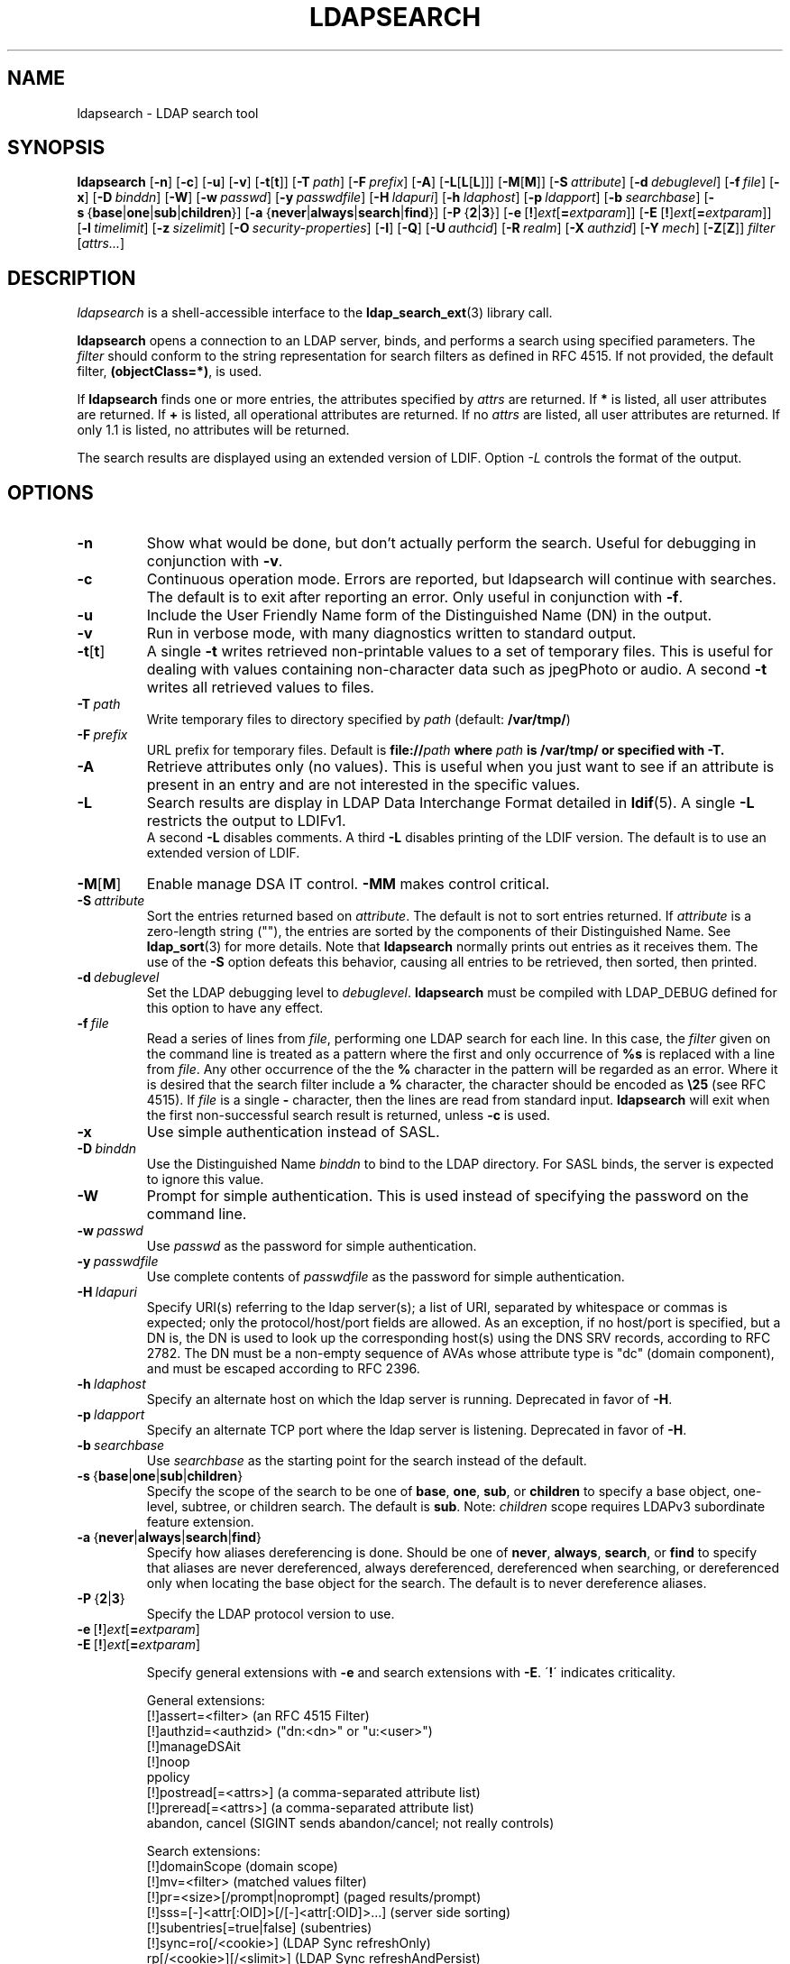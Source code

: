.TH LDAPSEARCH 1 "2009/12/20" "OpenLDAP 2.4.21"
.\" OpenLDAP: pkg/ldap/doc/man/man1/ldapsearch.1,v 1.59.2.11 2009/07/22 20:02:20 quanah Exp
.\" Copyright 1998-2009 The OpenLDAP Foundation All Rights Reserved.
.\" Copying restrictions apply.  See COPYRIGHT/LICENSE.
.SH NAME
ldapsearch \- LDAP search tool
.SH SYNOPSIS
.B ldapsearch
[\c
.BR \-n ]
[\c
.BR \-c ]
[\c
.BR \-u ]
[\c
.BR \-v ]
[\c
.BR \-t [ t ]]
[\c
.BI \-T \ path\fR]
[\c
.BI \-F \ prefix\fR]
[\c
.BR \-A ]
[\c
.BR \-L [ L [ L ]]]
[\c
.BR \-M [ M ]]
[\c
.BI \-S \ attribute\fR]
[\c
.BI \-d \ debuglevel\fR]
[\c
.BI \-f \ file\fR]
[\c
.BR \-x ]
[\c
.BI \-D \ binddn\fR]
[\c
.BR \-W ]
[\c
.BI \-w \ passwd\fR]
[\c
.BI \-y \ passwdfile\fR]
[\c
.BI \-H \ ldapuri\fR]
[\c
.BI \-h \ ldaphost\fR]
[\c
.BI \-p \ ldapport\fR]
[\c
.BI \-b \ searchbase\fR]
[\c
.BR \-s \ { base \||\| one \||\| sub \||\| children }]
[\c
.BR \-a \ { never \||\| always \||\| search \||\| find }]
[\c
.BR \-P \ { 2 \||\| 3 }]
[\c
.BR \-e \ [ ! ] \fIext\fP [ =\fIextparam\fP ]]
[\c
.BR \-E \ [ ! ] \fIext\fP [ =\fIextparam\fP ]]
[\c
.BI \-l \ timelimit\fR]
[\c
.BI \-z \ sizelimit\fR]
[\c
.BI \-O \ security-properties\fR]
[\c
.BR \-I ]
[\c
.BR \-Q ]
[\c
.BI \-U \ authcid\fR]
[\c
.BI \-R \ realm\fR]
[\c
.BI \-X \ authzid\fR]
[\c
.BI \-Y \ mech\fR]
[\c
.BR \-Z [ Z ]]
.I filter
[\c
.IR attrs... ]
.SH DESCRIPTION
.I ldapsearch
is a shell-accessible interface to the
.BR ldap_search_ext (3)
library call.
.LP
.B ldapsearch
opens a connection to an LDAP server, binds, and performs a search
using specified parameters.   The \fIfilter\fP should conform to
the string representation for search filters as defined in RFC 4515.
If not provided, the default filter, \fB(objectClass=*)\fP, is used.
.LP
If
.B ldapsearch
finds one or more entries, the attributes specified by
\fIattrs\fP are returned.  If \fB*\fP is listed, all user attributes are
returned.  If \fB+\fP is listed, all operational attributes are returned.
If no \fIattrs\fP are listed, all user attributes are returned.  If only
1.1 is listed, no attributes will be returned.
.LP
The search results are displayed using an extended version of LDIF.
Option \fI\-L\fP controls the format of the output.
.SH OPTIONS
.TP
.B \-n
Show what would be done, but don't actually perform the search.  Useful for
debugging in conjunction with \fB\-v\fP.
.TP
.B \-c
Continuous operation mode. Errors are reported, but ldapsearch will continue
with searches. The default is to exit after reporting an error.  Only useful
in conjunction with \fB\-f\fP.
.TP
.B \-u
Include the User Friendly Name form of the Distinguished Name (DN)
in the output.
.TP
.B \-v
Run in verbose mode, with many diagnostics written to standard output.
.TP
.BR \-t [ t ]
A single \fB\-t\fP writes retrieved non-printable values to a set of temporary
files.  This is useful for dealing with values containing non-character
data such as jpegPhoto or audio. A second \fB\-t\fP writes all retrieved values to
files.
.TP
.BI \-T \ path
Write temporary files to directory specified by \fIpath\fP (default:
\fB/var/tmp/\fP)
.TP
.BI \-F \ prefix
URL prefix for temporary files.  Default is \fBfile://\fIpath\fP where
\fIpath\fP is \fB/var/tmp/\fP or specified with \fB\-T\fP.
.TP
.B \-A
Retrieve attributes only (no values).  This is useful when you just want to
see if an attribute is present in an entry and are not interested in the
specific values.
.TP
.B \-L
Search results are display in LDAP Data Interchange Format detailed in
.BR ldif (5).
A single \fB\-L\fP restricts the output to LDIFv1.
 A second \fB\-L\fP disables comments.
A third \fB\-L\fP disables printing of the LDIF version.
The default is to use an extended version of LDIF.
.TP
.BR \-M [ M ]
Enable manage DSA IT control.
.B \-MM
makes control critical.
.TP
.BI \-S \ attribute
Sort the entries returned based on \fIattribute\fP. The default is not
to sort entries returned.  If \fIattribute\fP is a zero-length string (""),
the entries are sorted by the components of their Distinguished Name.  See
.BR ldap_sort (3)
for more details. Note that
.B ldapsearch
normally prints out entries as it receives them. The use of the \fB\-S\fP
option defeats this behavior, causing all entries to be retrieved,
then sorted, then printed.
.TP
.BI \-d \ debuglevel
Set the LDAP debugging level to \fIdebuglevel\fP.
.B ldapsearch
must be compiled with LDAP_DEBUG defined for this option to have any effect.
.TP
.BI \-f \ file
Read a series of lines from \fIfile\fP, performing one LDAP search for
each line.  In this case, the \fIfilter\fP given on the command line
is treated as a pattern where the first and only occurrence of \fB%s\fP
is replaced with a line from \fIfile\fP.  Any other occurrence of the
the \fB%\fP character in the pattern will be regarded as an error.
Where it is desired that the search filter include a \fB%\fP character,
the character should be encoded as \fB\\25\fP (see RFC 4515).
If \fIfile\fP is a single
\fB\-\fP character, then the lines are read from standard input.
.B ldapsearch
will exit when the first non-successful search result is returned,
unless \fB\-c\fP is used.
.TP
.B \-x 
Use simple authentication instead of SASL.
.TP
.BI \-D \ binddn
Use the Distinguished Name \fIbinddn\fP to bind to the LDAP directory.
For SASL binds, the server is expected to ignore this value.
.TP
.B \-W
Prompt for simple authentication.
This is used instead of specifying the password on the command line.
.TP
.BI \-w \ passwd
Use \fIpasswd\fP as the password for simple authentication.
.TP
.BI \-y \ passwdfile
Use complete contents of \fIpasswdfile\fP as the password for
simple authentication.
.TP
.BI \-H \ ldapuri
Specify URI(s) referring to the ldap server(s);
a list of URI, separated by whitespace or commas is expected;
only the protocol/host/port fields are allowed.
As an exception, if no host/port is specified, but a DN is,
the DN is used to look up the corresponding host(s) using the
DNS SRV records, according to RFC 2782.  The DN must be a non-empty
sequence of AVAs whose attribute type is "dc" (domain component),
and must be escaped according to RFC 2396.
.TP
.BI \-h \ ldaphost
Specify an alternate host on which the ldap server is running.
Deprecated in favor of \fB\-H\fP.
.TP
.BI \-p \ ldapport
Specify an alternate TCP port where the ldap server is listening.
Deprecated in favor of \fB\-H\fP.
.TP
.BI \-b \ searchbase
Use \fIsearchbase\fP as the starting point for the search instead of
the default.
.TP
.BR \-s \ { base \||\| one \||\| sub \||\| children }
Specify the scope of the search to be one of
.BR base ,
.BR one ,
.BR sub ,
or
.B children
to specify a base object, one-level, subtree, or children search.
The default is
.BR sub .
Note:
.I children
scope requires LDAPv3 subordinate feature extension.
.TP
.BR \-a \ { never \||\| always \||\| search \||\| find }
Specify how aliases dereferencing is done.  Should be one of
.BR never ,
.BR always ,
.BR search ,
or
.B find
to specify that aliases are never dereferenced, always dereferenced,
dereferenced when searching, or dereferenced only when locating the
base object for the search.  The default is to never dereference aliases.
.TP
.BR \-P \ { 2 \||\| 3 }
Specify the LDAP protocol version to use.
.TP
.BR \-e \ [ ! ] \fIext\fP [ =\fIextparam\fP ]
.TP
.BR \-E \ [ ! ] \fIext\fP [ =\fIextparam\fP ]

Specify general extensions with \fB\-e\fP and search extensions with \fB\-E\fP.
\'\fB!\fP\' indicates criticality.

General extensions:
.nf
  [!]assert=<filter>   (an RFC 4515 Filter)
  [!]authzid=<authzid> ("dn:<dn>" or "u:<user>")
  [!]manageDSAit
  [!]noop
  ppolicy
  [!]postread[=<attrs>]        (a comma-separated attribute list)
  [!]preread[=<attrs>] (a comma-separated attribute list)
  abandon, cancel (SIGINT sends abandon/cancel; not really controls)
.fi

Search extensions:
.nf
  [!]domainScope                       (domain scope)
  [!]mv=<filter>                       (matched values filter)
  [!]pr=<size>[/prompt|noprompt]       (paged results/prompt)
  [!]sss=[\-]<attr[:OID]>[/[\-]<attr[:OID]>...]  (server side sorting)
  [!]subentries[=true|false]           (subentries)
  [!]sync=ro[/<cookie>]                (LDAP Sync refreshOnly)
          rp[/<cookie>][/<slimit>]     (LDAP Sync refreshAndPersist)
  [!]vlv=<before>/<after>(/<offset>/<count>|:<value>)  (virtual list view)
.fi
.TP
.BI \-l \ timelimit
wait at most \fItimelimit\fP seconds for a search to complete.
A timelimit of
.I 0
(zero) or
.I none
means no limit.
A timelimit of
.I max
means the maximum integer allowable by the protocol.
A server may impose a maximal timelimit which only
the root user may override.
.TP
.BI \-z \ sizelimit
retrieve at most \fIsizelimit\fP entries for a search.
A sizelimit of
.I 0
(zero) or
.I none
means no limit.
A sizelimit of
.I max
means the maximum integer allowable by the protocol.
A server may impose a maximal sizelimit which only
the root user may override.
.TP
.BI \-O \ security-properties
Specify SASL security properties.
.TP
.B \-I
Enable SASL Interactive mode.  Always prompt.  Default is to prompt
only as needed.
.TP
.B \-Q
Enable SASL Quiet mode.  Never prompt.
.TP
.BI \-U \ authcid
Specify the authentication ID for SASL bind. The form of the ID
depends on the actual SASL mechanism used.
.TP
.BI \-R \ realm
Specify the realm of authentication ID for SASL bind. The form of the realm
depends on the actual SASL mechanism used.
.TP
.BI \-X \ authzid
Specify the requested authorization ID for SASL bind.
.I authzid
must be one of the following formats:
.BI dn: "<distinguished name>"
or
.BI u: <username>
.TP
.BI \-Y \ mech
Specify the SASL mechanism to be used for authentication. If it's not
specified, the program will choose the best mechanism the server knows.
.TP
.BR \-Z [ Z ]
Issue StartTLS (Transport Layer Security) extended operation. If you use
\fB\-ZZ\fP, the command will require the operation to be successful.
.SH OUTPUT FORMAT
If one or more entries are found, each entry is written to standard
output in LDAP Data Interchange Format or
.BR ldif (5):
.LP
.nf
    version: 1

    # bjensen, example, net
    dn: uid=bjensen,dc=example,dc=net
    objectClass: person
    objectClass: dcObject
    uid: bjensen
    cn: Barbara Jensen
    sn: Jensen
    ...
.fi
.LP
If the \fB\-t\fP option is used, the URI of a temporary file
is used in place of the actual value.  If the \fB\-A\fP option
is given, only the "attributename" part is written.
.SH EXAMPLE
The following command:
.LP
.nf
    ldapsearch \-LLL "(sn=smith)" cn sn telephoneNumber
.fi
.LP
will perform a subtree search (using the default search base and
other parameters defined in
.BR ldap.conf (5))
for entries with a surname (sn) of smith.  The common name (cn), surname
(sn) and telephoneNumber values will be retrieved and printed to
standard output.
The output might look something like this if two entries are found:
.LP
.nf
    dn: uid=jts,dc=example,dc=com
    cn: John Smith
    cn: John T. Smith
    sn: Smith
    sn;lang\-en: Smith
    sn;lang\-de: Schmidt
    telephoneNumber: 1 555 123\-4567

    dn: uid=sss,dc=example,dc=com
    cn: Steve Smith
    cn: Steve S. Smith
    sn: Smith
    sn;lang\-en: Smith
    sn;lang\-de: Schmidt
    telephoneNumber: 1 555 765\-4321
.fi
.LP
The command:
.LP
.nf
    ldapsearch \-LLL \-u \-t "(uid=xyz)" jpegPhoto audio
.fi
.LP
will perform a subtree search using the default search base for entries
with user id of "xyz".  The user friendly form of the entry's DN will be
output after the line that contains the DN itself, and the jpegPhoto
and audio values will be retrieved and written to temporary files.  The
output might look like this if one entry with one value for each of the
requested attributes is found:
.LP
.nf
    dn: uid=xyz,dc=example,dc=com
    ufn: xyz, example, com
    audio:< file:///tmp/ldapsearch\-audio\-a19924
    jpegPhoto:< file:///tmp/ldapsearch\-jpegPhoto\-a19924
.fi
.LP
This command:
.LP
.nf
    ldapsearch \-LLL \-s one \-b "c=US" "(o=University*)" o description
.fi
.LP
will perform a one-level search at the c=US level for all entries
whose organization name (o) begins begins with \fBUniversity\fP.
The organization name and description attribute values will be retrieved
and printed to standard output, resulting in output similar to this:
.LP
.nf
    dn: o=University of Alaska Fairbanks,c=US
    o: University of Alaska Fairbanks
    description: Preparing Alaska for a brave new yesterday
    description: leaf node only

    dn: o=University of Colorado at Boulder,c=US
    o: University of Colorado at Boulder
    description: No personnel information
    description: Institution of education and research

    dn: o=University of Colorado at Denver,c=US
    o: University of Colorado at Denver
    o: UCD
    o: CU/Denver
    o: CU\-Denver
    description: Institute for Higher Learning and Research

    dn: o=University of Florida,c=US
    o: University of Florida
    o: UFl
    description: Warper of young minds

    ...
.fi
.SH DIAGNOSTICS
Exit status is zero if no errors occur.
Errors result in a non-zero exit status and
a diagnostic message being written to standard error.
.SH "SEE ALSO"
.BR ldapadd (1),
.BR ldapdelete (1),
.BR ldapmodify (1),
.BR ldapmodrdn (1),
.BR ldap.conf (5),
.BR ldif (5),
.BR ldap (3),
.BR ldap_search_ext (3),
.BR ldap_sort (3)
.SH AUTHOR
The OpenLDAP Project <http://www.openldap.org/>
.SH ACKNOWLEDGEMENTS
.\" Shared Project Acknowledgement Text
.B "OpenLDAP Software"
is developed and maintained by The OpenLDAP Project <http://www.openldap.org/>.
.B "OpenLDAP Software"
is derived from University of Michigan LDAP 3.3 Release.  
